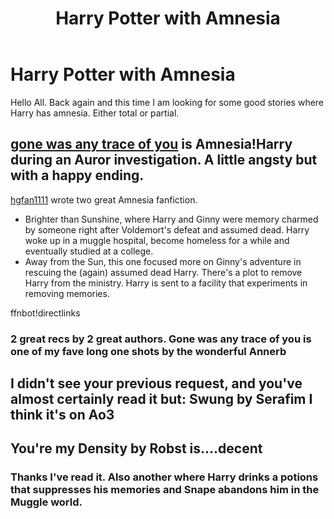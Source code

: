 #+TITLE: Harry Potter with Amnesia

* Harry Potter with Amnesia
:PROPERTIES:
:Author: Isebas
:Score: 4
:DateUnix: 1569983138.0
:DateShort: 2019-Oct-02
:FlairText: Request
:END:
Hello All. Back again and this time I am looking for some good stories where Harry has amnesia. Either total or partial.


** [[https://archiveofourown.org/works/13082262][gone was any trace of you]] is Amnesia!Harry during an Auror investigation. A little angsty but with a happy ending.

[[https://drive.google.com/open?id=0BwfE6l6RtZAsVTBydGk2R3NIVU0][hgfan1111]] wrote two great Amnesia fanfiction.

- Brighter than Sunshine, where Harry and Ginny were memory charmed by someone right after Voldemort's defeat and assumed dead. Harry woke up in a muggle hospital, become homeless for a while and eventually studied at a college.
- Away from the Sun, this one focused more on Ginny's adventure in rescuing the (again) assumed dead Harry. There's a plot to remove Harry from the ministry. Harry is sent to a facility that experiments in removing memories.

ffnbot!directlinks
:PROPERTIES:
:Author: lastyearstudent12345
:Score: 4
:DateUnix: 1569990588.0
:DateShort: 2019-Oct-02
:END:

*** 2 great recs by 2 great authors. Gone was any trace of you is one of my fave long one shots by the wonderful Annerb
:PROPERTIES:
:Author: Pottermum
:Score: 1
:DateUnix: 1570176824.0
:DateShort: 2019-Oct-04
:END:


** I didn't see your previous request, and you've almost certainly read it but: Swung by Serafim I think it's on Ao3
:PROPERTIES:
:Author: Mysana
:Score: 1
:DateUnix: 1570010576.0
:DateShort: 2019-Oct-02
:END:


** You're my Density by Robst is....decent
:PROPERTIES:
:Author: Neriasa
:Score: 1
:DateUnix: 1569990004.0
:DateShort: 2019-Oct-02
:END:

*** Thanks I've read it. Also another where Harry drinks a potions that suppresses his memories and Snape abandons him in the Muggle world.
:PROPERTIES:
:Author: Isebas
:Score: 0
:DateUnix: 1569990343.0
:DateShort: 2019-Oct-02
:END:
